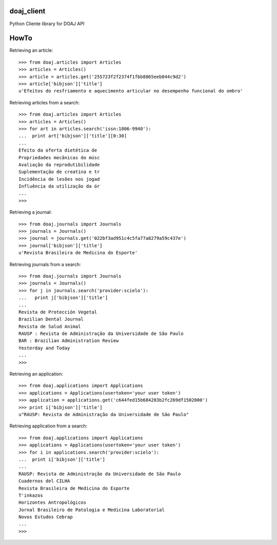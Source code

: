 doaj_client
-----------

Python Cliente library for DOAJ API

.. image:: https://travis-ci.org/fabiobatalha/doaj_client.svg
    :target: https://travis-ci.org/fabiobatalha/doaj_client
    
HowTo
-----

Retrieving an article::

    >>> from doaj.articles import Articles
    >>> articles = Articles()
    >>> article = articles.get('255723f2f2374f1fbb8865eeb044c9d2')
    >>> article['bibjson']['title']
    u'Efeitos do resfriamento e aquecimento articular no desempenho funcional do ombro'

Retrieving articles from a search::

    >>> from doaj.articles import Articles
    >>> articles = Articles()
    >>> for art in articles.search('issn:1806-9940'):
    ...  print art['bibjson']['title'][0:30]
    ...
    Efeito da oferta dietética de
    Propriedades mecânicas do músc
    Avaliação da reprodutibilidade
    Suplementação de creatina e tr
    Incidência de lesões nos jogad
    Influência da utilização da ór
    ...
    >>>

Retrieving a journal::

    >>> from doaj.journals import Journals
    >>> journals = Journals()
    >>> journal = journals.get('022bf3ad951c4c5fa77a8279a59c437e')
    >>> journal['bibjson']['title']
    u'Revista Brasileira de Medicina do Esporte'

Retrieving journals from a search::

    >>> from doaj.journals import Journals
    >>> journals = Journals()
    >>> for j in journals.search('provider:scielo'):
    ...   print j['bibjson']['title']
    ...
    Revista de Protección Vegetal
    Brazilian Dental Journal
    Revista de Salud Animal
    RAUSP : Revista de Administração da Universidade de São Paulo
    BAR : Brazilian Administration Review
    Yesterday and Today
    ...
    >>>

Retrieving an application::

    >>> from doaj.applications import Applications
    >>> applications = Applications(usertoken='your user token')
    >>> application = applications.get('c644fed15b684283b2fc269df1502000')
    >>> print i['bibjson']['title']
    u"RAUSP: Revista de Administração da Universidade de São Paulo"

Retrieving application from a search::

    >>> from doaj.applications import Applications
    >>> applications = Applications(usertoken='your user token')
    >>> for i in applications.search('provider:scielo'):
    ...  print i['bibjson']['title']
    ...
    RAUSP: Revista de Administração da Universidade de São Paulo
    Cuadernos del CILHA
    Revista Brasileira de Medicina do Esporte
    T'inkazos
    Horizontes Antropológicos
    Jornal Brasileiro de Patologia e Medicina Laboratorial
    Novos Estudos Cebrap
    ...
    >>>